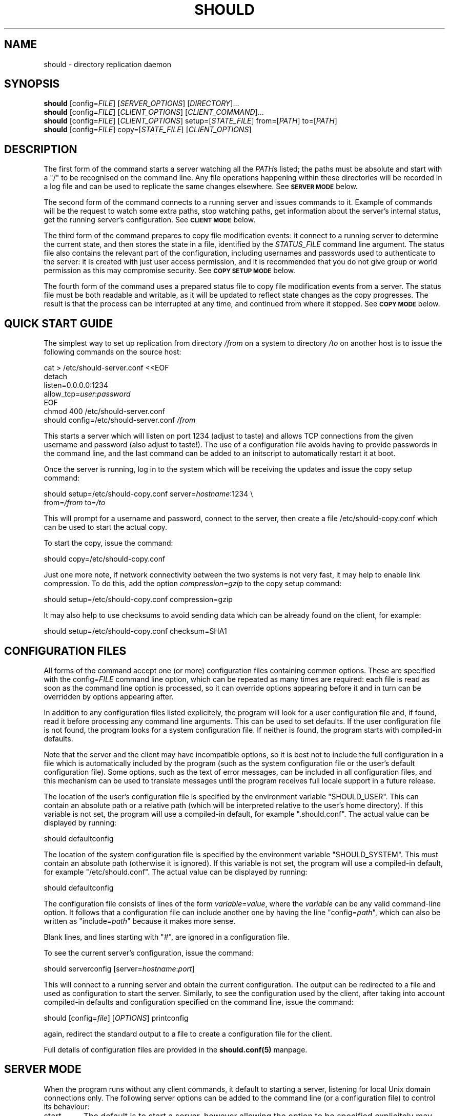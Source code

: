 .TH SHOULD "1" "November 2009" "Should" "User Commands"
\" two definitions borrowed from pod2man
.de Vb \" Begin verbatim text
.ft CW
.nf
.ne \\$1
..
.de Ve \" End verbatim text
.ft R
.fi
..
.SH NAME
should \- directory replication daemon
.SH SYNOPSIS
.B should
[config=\fIFILE\fR]
[\fISERVER_OPTIONS\fR]
[\fIDIRECTORY\fR]...
.br
.B should
[config=\fIFILE\fR]
[\fICLIENT_OPTIONS\fR]
[\fICLIENT_COMMAND\fR]...
.br
.B should
[config=\fIFILE\fR]
[\fICLIENT_OPTIONS\fR]
setup=[\fISTATE_FILE\fR]
from=[\fIPATH\fR]
to=[\fIPATH\fR]
.br
.B should
[config=\fIFILE\fR]
copy=[\fISTATE_FILE\fR]
[\fICLIENT_OPTIONS\fR]
.SH DESCRIPTION
.PP
The first form of the command starts a server watching all the \fIPATH\fRs
listed; the paths must be absolute and start with a "/" to be recognised on
the command line. Any file operations happening within these directories will
be recorded in a log file and can be used to replicate the same changes
elsewhere. See
.SM
.B SERVER MODE
below.
.PP
The second form of the command connects to a running server and issues
commands to it. Example of commands will be the request to watch some extra
paths, stop watching paths, get information about the server's internal
status, get the running server's configuration. See
.SM
.B CLIENT MODE
below.
.PP
The third form of the command prepares to copy file modification events:
it connect to a running server to determine the current state, and then
stores the state in a file, identified by the \fISTATUS_FILE\fR command
line argument. The status file also contains the relevant part of the
configuration, including usernames and passwords used to authenticate
to the server: it is created with just user access permission, and
it is recommended that you do not give group or world permission as
this may compromise security. See
.SM
.B COPY SETUP MODE
below.
.PP
The fourth form of the command uses a prepared status file to copy
file modification events from a server. The status file must be both
readable and writable, as it will be updated to reflect state changes
as the copy progresses. The result is that the process can be interrupted
at any time, and continued from where it stopped. See
.SM
.B COPY MODE
below.
.PP
.SH QUICK START GUIDE
The simplest way to set up replication from directory \fI/from\fR on a
system to directory \fI/to\fR on another host is to issue the following
commands on the source host:
.PP
.Vb 1
\&    cat > /etc/should-server.conf <<EOF
\&    detach
\&    listen=0.0.0.0:1234
\&    allow_tcp=\fIuser\fR:\fIpassword\fR
\&    EOF
\&    chmod 400 /etc/should-server.conf
\&    should config=/etc/should-server.conf \fI/from\fR
.Ve
.PP
This starts a server which will listen on port 1234 (adjust to taste)
and allows TCP connections from the given username and password (also
adjust to taste!). The use of a configuration file avoids having to
provide passwords in the command line, and the last command can be
added to an initscript to automatically restart it at boot.
.PP
Once the server is running, log in to the system which will be
receiving the updates and issue the copy setup command:
.PP
.Vb 1
\&    should setup=/etc/should-copy.conf server=\fIhostname\fR:1234 \\
\&           from=\fI/from\fR to=\fI/to\fR
.Ve
.PP
This will prompt for a username and password, connect to the server,
then create a file /etc/should-copy.conf which can be used to start
the actual copy.
.PP
To start the copy, issue the command:
.PP
.Vb 1
\&    should copy=/etc/should-copy.conf
.Ve
.PP
Just one more note, if network connectivity between the two systems
is not very fast, it may help to enable link compression. To do
this, add the option \fIcompression=gzip\fR to the copy setup command:
.PP
.Vb 1
\&    should setup=/etc/should-copy.conf compression=gzip
.Ve
.PP
It may also help to use checksums to avoid sending data which can be
already found on the client, for example:
.PP
.Vb 1
\&    should setup=/etc/should-copy.conf checksum=SHA1
.Ve
.SH CONFIGURATION FILES
All forms of the command accept one (or more) configuration files
containing common options. These are specified with the
config=\fIFILE\fR command line option, which can be repeated as
many times are required: each file is read as soon as the command
line option is processed, so it can override options appearing before
it and in turn can be overridden by options appearing after.
.PP
In addition to any configuration files listed explicitely, the program
will look for a user configuration file and, if found, read it
before processing any command line arguments. This can be used to
set defaults. If the user configuration file is not found, the program
looks for a system configuration file. If neither is found, the program
starts with compiled-in defaults.
.PP
Note that the server and the client may have incompatible options, so it is
best not to include the full configuration in a file which is automatically
included by the program (such as the system configuration file or the user's
default configuration file). Some options, such as the text of error messages,
can be included in all configuration files, and this mechanism can be used
to translate messages until the program receives full locale support in a future
release.
.PP
The location of the user's configuration file is specified by the
environment variable "SHOULD_USER". This can contain an absolute path
or a relative path (which will be interpreted relative to the user's
home directory). If this variable is not set, the program will use
a compiled-in default, for example ".should.conf". The actual value
can be displayed by running:
.PP
.Vb 1
\&    should defaultconfig
.Ve
.PP
The location of the system configuration file is specified by the
environment variable "SHOULD_SYSTEM". This must contain an absolute path
(otherwise it is ignored). If this variable is not set, the program will
use a compiled-in default, for example "/etc/should.conf". The actual value
can be displayed by running:
.PP
.Vb 1
\&    should defaultconfig
.Ve
.PP
The configuration file consists of lines of the form
\fIvariable\fR=\fIvalue\fR, where the \fIvariable\fR can be any valid
command-line option. It follows that a configuration file can include
another one by having the line "config=\fIpath\fR", which can also be
written as "include=\fIpath\fR" because it makes more sense.
.PP
Blank lines, and lines starting with "#", are ignored in a configuration
file.
.PP
To see the current server's configuration, issue the command:
.PP
.Vb 1
\&    should serverconfig [server=\fIhostname\fR:\fIport\fR]
.Ve
.PP
This will connect to a running server and obtain the current configuration.
The output can be redirected to a file and used as configuration to start
the server. Similarly, to see the configuration used by the client, after
taking into account compiled-in defaults and configuration specified on
the command line, issue the command:
.PP
.Vb 1
\&    should [config=\fIfile\fR] [\fIOPTIONS\fR] printconfig
.Ve
.PP
again, redirect the standard output to a file to create a configuration file
for the client.
.PP
Full details of configuration files are provided in the
.BR should.conf(5)
manpage.
.SH SERVER MODE
When the program runs without any client commands, it default to starting
a server, listening for local Unix domain connections only.
The following server options can be added to the command line
(or a configuration file) to control its behaviour:
.TP
start
The default is to start a server, however allowing the option to be
specified explicitely may make it easier to construct an init script
for should. It also produces an error if used in combination with a
client-only option.
.TP
name=\fINAME\fR
Used to construct default values for some of the other options.
Intended to be used by init scripts which start more than one copy
of the program, to give distinct sets of path names to each copy.
The default is "server" when the program is operating in server mode,
and "copy" when it is operating in copy mode.
.TP
logfile=\fI/PATH\fR
The location of the log file, if the server is running in detach
mode (if not, it will use the standard error); the default value
depends on compiled-in defaults, and also whether the user
has superuser access: the command:
.Vb 1
\&    should defaultlogfile
.Ve
prints the compiled-in default.
.TP
eventdir=\fI/PATH\fR
The directory where the server will keep its event files, ready
to send them to clients; the default value
depends on compiled-in defaults, and also whether the user
has superuser access: the command:
.Vb 1
\&    should defaulteventdir
.Ve
prints the compiled-in default.
.TP
listen=\fI/PATH\fR
The server always listens on a Unix domain socket, the location of
which depends on compiled-in defaults, and also whether the user
has superuser access; this option allows to specify a path to the
socket instead of using the default; used more than once, it allows
to listen on more than one socket. The command:
.Vb 1
\&    should defaultsocket [name=\fRNAME\fI]
.Ve
prints the compiled-in default path.
.TP
listen=\fIHOST\fR:\fIPORT\fR
Listen (TCP) on interface corresponding to \fIHOST\fR and on port \fIPORT\fR;
use "listen=0.0.0.0:\fIPORT\fR" or "listen=[::0]:\fIPORT\fR" to listen on
all IPv4 or IPv6 interfaces respectively; this option can be repeated to
listen on more than one port and/or more than one local interface. Note that
there are two forms of this option, with an absolute path or with a
host and port. If only absolute paths are used, or if this option is
omitted, the server will only listen on local Unix domain sockets.
.TP
allow_unix=\fINAME\fR[:\fIRESTRICTIONS\fR]
Allow Unix user \fINAME\fR to connect via Unix domain sockets. The optional
\fIRESTRICTIONS\fR specify what the user is allowed to do and using which
socket: by default, the user has full control and can connect via any socket.
The \fIRESTRICTIONS\fR is a comma-separated list; each element is either
the name of an action, as explained in
.SM
.B CLIENT MODE
below, or a condition in the form "socket=\fI/path\fR" which specifies that
the user must have connected via that socket (if the program is listening
on more than one). If more than one "socket" option is specified, the user
will be allowed to connect using any of the ones listed. This option can
be repeated to allow more than one user to connect, or to add to a user's
existing list of permitted actions and sockets.
.TP
allow_tcp=\fINAME\fR:\fIPASS\fR[:\fIRESTRICTIONS\fR]
Allow TCP connections authenticated with user name \fINAME\fR and 
password \fIPASS\fR. It is recommended to put this sort of configuration
in a file, rather than on the command line. The optional \fIRESTRICTIONS\fR
specify what the user is allowed to do, and where from: by default, the user
has full control and can connect from anywhere.
The \fIRESTRICTIONS\fR is a comma-separated list; each element is either
the name of an action, as explained in
.SM
.B CLIENT MODE
below, or an IPv4/IPv6 range in the form "host=\fIIP1\fR-\fIIP2\fR" or
"host=\fIIP\fR/\fIBITS\fR", which specifies that the user must have
connected from a matching host; an exclamation point before the range
means that access is forbidden from there. If more than one "host" option
is specified, the first one which matches will be used: for example,
"host=!192.168.5.0/24,host=192.168.0.0/16" allows access from any host
in 192.168.0.0/16, except for 192.168.5.0/24. The "allow_tcp" option
can be repeated to allow more than one user to connect, or to add to a
user's existing list of permitted actions and hosts.
.TP
detach
Detach from the terminal; this is the default if the program is
compiled without a shouldbox (aka extra debugging info).
.TP
nodetach
Don't detach from the terminal (this is the default if the program
is compiled with a shouldbox (aka extra debugging info).
.TP
skip_notice
Skips the copyright notice printed when the program's standard output
is a terminal. Use of this option does not allow you to claim that
you aren't aware of the notice, but it may be useful to reduce the
noise.
.TP
filter=\fIevents\fR
Only consider events which match: see
.SM
.B EVENT FILTERING
below.
.TP
\fI/path\fR
An absolute pathname specifies a directory to watch. Each path can be
followed by options refining the directory selection, as described in
.SM
.B DIRECTORY SELECTION
below. More than one path can be specified, however note that directory
selection options only apply to the last path which precedes them.
.PP
These are just the commonly used options. The program accepts a far
too large number of options, which are fully documented in the
.BR should.conf(5)
manpage.
.SH CLIENT MODE
In client mode, the program connects to a running server and executes
commands on it. At least one client command must be provided to specify
client mode.
.PP
The following options control how to connect to the server:
.TP
server=\fI/PATH\fR
Connect to the server using Unix domain socket \fI/PATH\fR. If no
"server" option is specified, the default is to assume "server=\fIdefault\fR",
where the default depends on whether the user has superuser access;
the command:
.Vb 1
\&    should defaultsocket
.Ve
prints the compiled-in default.
.TP
server=\fIHOST\fR:\fIPORT\fR
Use a TCP connection to the \fIHOST\fR and port \fIPORT\fR specified;
without this option, the program uses a local Unix domain connection.
.TP
tunnel="\fIcommand and arguments\fR"
See
.SM
.B TUNNELS
below.
.TP
remote_should="\fIcommand and arguments\fR"
See
.SM
.B TUNNELS
below.
.TP
user=\fINAME\fR
Identifies the user to the server, if a TCP connection is used (for
Unix domain connection, the user running the program is always used
for identification). If this option is not specified, and a TCP
connection is requested, the program will prompt for the username.
The username also determines what the client will be allowed to do,
depending on the actions listed in the server's "allow_unix" or
"allow_tcp" options.
.TP
password=\fISECRET\fR
Provides a password to the server, if a TCP connection is used.
If this option is not specified, and a TCP connection is requested,
the program will prompt for the password.
.TP
skip_notice
Skips the copyright notice printed when the program's standard output
is a terminal. Use of this option does not allow you to claim that
you aren't aware of the notice, but it may be useful to reduce the
noise.
.PP
These are just the commonly used options. The program accepts a far
too large number of options, which are fully documented in the
.BR should.conf(5)
manpage.
.PP
The following commands can be issued to the running server (if more
than one is specified, they are executed in the order listed in this
documentation, not in the order they are specified on the command line):
.TP
remove=\fI/path\fR
Asks the server to stop watching a directory to watch. This option can
be repeated as many times as necessary. The server must allow the
"remove" action for this to work.
.TP
add=\fI/path\fR
Asks the server to add a directory to watch; this command can be
followed by options refining the directory selection, as described in
.SM
.B DIRECTORY SELECTION
below. This command can be repeated to add more than one watch, however
note that directory selection options only apply to the last "add"
command which precedes them. The server must allow the "add" action
for this to work.
.TP
closelog
Asks the server to close and reopen its log file; this can be used
from a log rotation program. The server must allow the "closelog" action
for this to work.
.TP
purge=\fIDAYS\fR
Asks the server to remove any event log files older than the specified
number of days. Replication which requires older events will need to be
set up again manually, presumably after making the data consistent to
the server's. The server must allow the "purge" action for this to work.
.TP
status
Asks the server's status and prints a summary. The server must allow
the "status" action for this to work.
.TP
serverversion
Print the software version of the server. The server must allow the
"status" action for this to work.
.TP
pid
Print the server's process ID. The server must allow the
"status" action for this to work.
.TP
box
Print the contents of the server's shouldbox (which counts the number
of times a bit of code labelled "this shouldn't happen" is executed).
This only works if the server has been compiled with shouldbox support.
The server must allow the "status" action for this to work.
.TP
watches
Asks the server for the list of directories currently watched. This can
be a long list, including any directories specified when starting the
server or using "add", as well as their subdirectories. The list is
printed to the client's standard output. The server must allow the
"watches" action for this to work.
.TP
servercompress
Asks the server which compression methods it supports, and prints them
to standard output.
The server must allow the "getconf" or "read" action for this to work.
.TP
serverchecksums
Asks the server which checksum methods it supports, and prints them
to standard output.
The server must allow the "getconf" or "read" action for this to work.
.TP
dirsync=\fIpath\fR
Schedules a "dirsync"; the server must be running in copy mode, and
allow the "dirsync" action. The \fIpath\fR is relative to the "from"
and "to" directories.
.TP
update=\fIoption\fR[=\fIvalue\fR]
Updates the server's configuration. This has the same effect as restarting
the server and adding the option at the end of the command line, however
there is no downtime: on the other hand, not all options can be changed this
way. Operations in progress will use the old configuration, and operations
started after the update will use the new one. The server makes sure no parts
of it will use inconsistent configuration. This option can be repeated, in
which case the updates are all applied at the same time, and are all rejected
if one fails. See the
.BR should.conf(5)
manpage for a complete list of server configuration options.
The server must allow the "setconf" action for this to work.
.TP
serverconfig
Asks the server for its current configuration (if appropriate, as modified
while the server was running), and prints the result to standard output.
The server must allow the "getconf" action for this to work.
.TP
ls=\fI/path\fR
Asks the server for a directory listing and prints the result to standard
output. The main reason this exists is because "should" has been used
for remote backups on systems where no other access worked. This command
can be repeated to list more than one directory.
The server must allow the "read" action for this to work.
.TP
cp=\fI/path\fR
Copies a file from the server. This command must be repeated at least
twice (source, destination), and can be repeated more times (list
of sources, destination), in which case the last one must be a directory
on the client's host.
The server must allow the "read" action for this to work.
.TP
df=\fI/path\fR
Determines the disk free and used on the filesystem containing
\fI/path\fR on the server. This command can be repeated.
The server must allow the "read" action for this to work.
.TP
stop
Asks the server to close all files and all network connections and
exit. This could be used in initscripts etc.
The server must allow the "stop" action for this to work.
.SH COPY SETUP MODE
In copy setup mode, the client creates a "status file" to be used
for subsequent copy operations. The file contains information on
how to connect to the server as well as the current event file
number and the position within that file. The server must grant the
"read" and "status" actions to the client for copy mode to work.
.PP
The following options must always be specified:
.TP
setup=\fIPATH\fR
The status file to create. The \fIPATH\fR can be absolute or relative
(to the current directory), but the file must not already exist, as
the program will refuse to overwrite.
.TP
from=\fI/PATH\fR
The directory tree, on the server's side, which contains the files
to be copied. The server must be watching this directory.
.TP
to=\fI/PATH\fR
The directory tree, on the client's side, to which the files will be
copied. If it does not exist, it will be created.
.TP
server=\fIHOST\fR:\fIPORT\fR
Specifies the \fIHOST\fR and port \fIPORT\fR to use to connect to the
server. This is not strictly speaking necessary as one could use a
local Unix domain connection; however it would be pointless except
for testing.
.PP
The following options can be optionally specified:
.TP
user=\fINAME\fR
Identifies the user to the server. If this option is not specified, and a
TCP connection is requested, the program will prompt for the username.
.TP
password=\fISECRET\fR
Provides a password to the server. If this option is not specified,
the program will prompt for the password.
.TP
bwlimit=\fINUMBER\fR
Asks the server to send at most the specified \fINUMBER\fR of kilobytes
per second when providing file data. Setting "bwlimit=0" disables this
function.
.TP
compression=\fIMETHOD\fR[,\fIMETHOD\fR]
Asks the server to compress the file data before sending it. Multiple
methods can be specified, separating them with commas, in which case the
client will prefer the first one, but if that is not supported by the
server it will try the next one, and so on. If the server does not support
any of the methods, no compression will be used.
Use the commands:
.Vb 1
\&    should clientcompress
\&    should \fI[CLIENT_OPTIONS]\fR servercompress
.Ve
to see the methods supported by the client and the server, respectively.
.TP
checksum=\fIMETHOD\fR[,\fIMETHOD\fR]
If the client already has a file, but the data needs to be copied again,
it asks the server to perform checksums on portions of the file to avoid
copying data unnecessarily. Multiple methods can be specified by separating
them with commas, in which case the client will prefer the first one, but if
that is not supported by the server it will try the next one, and so on.
If the server does not support any of the methods, this optimisation
is disabled. Use the commands:
.Vb 1
\&    should clientchecksum
\&    should \fI[CLIENT_OPTIONS]\fR serverchecksum
.Ve
to see the methods supported by the client and the server, respectively.
.TP
translate_ids
Asks the server to translate user IDs to user names when sending
file information; these will then be translated back by the client.
This is the default, and preserves file ownership information.
.TP
keep_ids
Assumes that user IDs are identical on the server and the client,
and therefore does not translate them to user names.
.TP
skip_matching
Assumes that a file with identical size and modification time has
not changed, and avoids copying it even if a file change event is
sent by the server to the client. This is the default, as normally
any file modification will result in the modification time to change.
.TP
copy_matching
The nondefault opposite of skip_matching: if a file change event
arrives, the client will always copy the file, even if it looks
like it already has it.
.TP
tunnel="\fIcommand and arguments\fR"
See
.SM
.B TUNNELS
below.
.TP
remote_should="\fIcommand and arguments\fR"
See
.SM
.B TUNNELS
below.
.TP
filter=\fIevents\fR
Only consider events which match: see
.SM
.B EVENT FILTERING
below. If the server also has an event filter, onlyn events which match
both filters will be considered.
.SH COPY MODE
In copy mode, the client reads configuration information from the
status file, therefore it is only necessary to provide one option:
.TP
copy=\fIPATH\fR
The status file to use. The \fIPATH\fR can be absolute or relative
(to the current directory).
.PP
Some options can be provided here, overriding the ones stored in the copy
setup file, provided they follow the "copy" argument in the command line:
.TP
bwlimit=\fINUMBER\fR
Asks the server to send at most the specified \fINUMBER\fR of kilobytes
per second when providing file data. Setting "bwlimit=0" disables this
function.
.TP
compression=\fIMETHOD\fR[,\fIMETHOD\fR]
Asks the server to compress the file data before sending it. At least one of
the \fIMETHOD\fRs must be supported by both the server and the client,
otherwise no compression will be used.
.TP
checksum=\fIMETHOD\fR[,\fIMETHOD\fR]
Asks the server to use checksums to avoid resending data the client already
has. At least one of the \fIMETHOD\fRs must be supported by both the server
and the client, otherwise this mechanism will be disabled.
.TP
translate_ids
Asks the server to translate user IDs to user names when sending
file information; these will then be translated back by the client.
This is the default, and preserves file ownership information.
.TP
keep_ids
Assumes that user IDs are identical on the server and the client,
and therefore does not translate them to user names.
.TP
skip_matching
Assumes that a file with identical size and modification time has
not changed, and avoids copying it even if a file change event is
sent by the server to the client. This is the default, as normally
any file modification will result in the modification time to change.
.TP
copy_matching
The nondefault opposite of skip_matching: if a file change event
arrives, the client will always copy the file, even if it looks
like it already has it.
.TP
filter=\fIevents\fR
Only consider events which match: see
.SM
.B EVENT FILTERING
below. If the server also has an event filter, onlyn events which match
both filters will be considered.
.PP
It currently not possible to change the options stored in the copy
setup file (without editing it manually, which is not recommended).
A future version of the program will provide this option.
.SH TUNNELS
It is possible to use ssh, or a program with an equivalent interface,
to create tunnels between a should client and a server; this does not
replace, but generalise, the connection specified using "server".
.PP
This option is available in client, copy setup and copy mode, and
has syntax:
.PP
.Vb 1
\&    \fItunnel\fR="\fIprogram and arguments\fR"
.Ve
.PP
for example:
.PP
.Vb 1
\&    should server=/var/run/should.socket tunnel='ssh user@host'
.Ve
.PP
Note that the host name must be specified in the "tunnel" option: it is not
derived from the "server" option. Instead, the remote end of the tunnel is
asked to interpret "server". For example the above will result
in the execution of the command:
.PP
.Vb 1
\&    ssh user@host should server=/var/run/should.socket
.Ve
.PP
which will connect to a running should on the remote server, using a local
socket. It is also possible to use this as a connection proxy:
.PP
.Vb 1
\&    should server=other_host tunnel='ssh user@remote_host'
.Ve
.PP
This results in the remote host connecting via TCP to another remote host
by running:
.PP
.Vb 1
\&    ssh user@host should server=other_host
.Ve
.PP
The remote command defaults to "should" but can be changed with the
\fIremote_should\fR option. This can be used when should is not in the
path on the remote host, or the command name is different. It can also
be used to form more complicated chains of connection proxies, if one
really must, for example:
.PP
.Vb 1
\&    should server=final_host tunnel='ssh user@remote_host' \\
\&           remote_should='ssh another_user@another_host should'
\&
\&    should server=final_host tunnel='ssh user@remote_host' \\
\&           remote_should='ssh another_user@another_host should \\
\&                          remote_should="ssh third_host should"'
.Ve
.PP
This can get very silly very quickly, and you'll go insane trying to quote
it correctly. But we won't try to stop anybody (and you can always use a
configuration file stored in each intermediate host).
.SH DIRECTORY SELECTION
Following a directory path (on the server's command line) or an "add"
command (from the client), it is possible to add options to select
which subdirectories will be watched. These options come in three
groups: find, exclude, and mount
.PP
The "find" options modify the procedure by first finding all subdirectories
of the original directory which match any of the patterns provided,
and them adding them separately; the original directory is not added; for
example, after "add=/tmp" and "find=data", the server may watch directories
like "/tmp/data" or "/tmp/subdir/data" but not "/tmp/other" or "/tmp".
The following "find" options are supported:
.TP
find=\fINAME\fR
Matches a subdirectory if the last part of the pathname is exactly
\fINAME\fR, with the same case.
.TP
ifind=\fINAME\fR
Matches a subdirectory if the last part of the pathname is exactly
\fINAME\fR, ignoring case.
.TP
find_glob=\fIPATTERN\fR
Matches a subdirectory if the last part of the pathname matches the
given shell-style glob. Letter case is significant.
.TP
ifind_glob=\fIPATTERN\fR
Matches a subdirectory if the last part of the pathname matches the
given shell-style glob, ignoring case.
.TP
find_path=\fIPATH/NAME\fR
Matches a subdirectory if the full pathname is exactly \fIPATH/NAME\fR.
Letter case is significant.
This may not seem very useful, but is provided as a side-effect of
the matching mechanism. Moreover, it may be used to include a directory
if exists, without producing an error if it doesn't.
.TP
ifind_path=\fIPATH/NAME\fR
Matches a subdirectory if the full pathname is exactly \fIPATH/NAME\fR,
ignoring case.
.TP
find_path_glob=\fIPATTERN\fR
Matches a subdirectory if the full pathname matches the given
shell-style glob. Letter case is significant.
.TP
ifind_path_glob=\fIPATTERN\fR
Matches a subdirectory if the full pathname matches the given
shell-style glob, ignoring case.
.PP
The "exclude" options determine which subdirectories are actually
watched: if any subdirectory matches, it won't be watched. For
example, after "add=/tmp" and "exclude=data", the server may watch
directories like "/tmp/other" or "/tmp/subdir/blah" but not
"/tmp/data", "/tmp/other/data" or "/tmp/data/other".
The following "exclude" options are supported:
.TP
exclude=\fINAME\fR
Excludes a subdirectory if any part of the pathname, between the root
of the watch and the subdirectory, is exactly \fINAME\fR. Letter
case is significant.
.TP
iexclude=\fINAME\fR
Excludes a subdirectory if any part of the pathname, between the root
of the watch and the subdirectory, is exactly \fINAME\fR, ignoring case.
.TP
exclude_glob=\fIPATTERN\fR
Excludes a subdirectory if any part of the pathname, between the root
of the watch and the subdirectory, matches the given shell-style glob.
Letter case is significant.
.TP
iexclude_glob=\fIPATTERN\fR
Excludes a subdirectory if any part of the pathname, between the root
of the watch and the subdirectory, matches the given shell-style glob,
ignoring case.
.TP
exclude_path=\fIPATH/NAME\fR
Excludes a subdirectory if the full pathname is exactly \fIPATH/NAME\fR.
Letter case is significant.
.TP
iexclude_path=\fIPATH/NAME\fR
Excludes a subdirectory if the full pathname is exactly \fIPATH/NAME\fR,
ignoring case.
.TP
exclude_path_glob=\fIPATTERN\fR
Excludes a subdirectory if the full pathname matches the given
shell-style glob. Letter case is significant.
.TP
iexclude_path_glob=\fIPATTERN\fR
Excludes a subdirectory if the full pathname matches the given
shell-style glob, ignoring case.
.PP
Finally, the "mount" option specifies that only subdirectories in
in the same filesystem as the directory specified will be considered
for watching. Without this option, the program recurses down the
directory tree, without checking that it remains in the same filesystem.
.SH EVENT FILTERING
The program works by collecting information about changes in the filesystem
("events"), storing them, and re-executing the events in a different place
to replicate the changes. Sometimes, it is desirable to consider only
a subset of these events, for example one might use non-realtime replication
by running the "rsync" program evern night, but replicate directory renames
in realtime (because they can cause "rsync" to spend several days copying the
new directory, and deleting the old one, when a simple rename would achieve
the same effect in microseconds).
.PP
The "filter" option allows to select events by type. The argument is a
comma-separate list of event specifications, each of which has the general
form: [!]\fIobject\fR:\fItype\fR, where \fIobject\fR is the object the event
is applied to (file, dir, etc) and \fItype\fR is the type of the event itself.
If the specification is preceded by an exclamation point, it is negated,
so that events matched are rejected and any other events are accepted. The
specifications are applied from left to right, so for example the filter:
.PP
.Vb
\&    filter=file:all,dir:all,!delete
.Ve
.PP
will match any event on files or directories, as long as the event is not
a delete.
.PP
The following \fIobject\fR types are recognised:
.TP
all
Any event. This can be omitted, so "rename" is equivalent to "all:rename"
.TP
file
Events applied to regular files.
.TP
dir
Events applied to directories.
.TP
char
Events applied to character device files.
.TP
block
Events applied to block device files.
.TP
fifo
Events applied to named pipes (fifos).
.TP
symlink
Events applied to symbolic links.
.TP
socket
Events applied to sockets.
.TP
unknown
Events applied to anything else (something which does appear in the
filesystem but is not a regular file, a directory, etc). Mostly used
to exclude such events, e.g. "filter=all,!unknown".
.PP
The following event \fItype\fRs are recognised:
.TP
all
Any event. This can be omitted, so "file" is equivalent to "file:all";
also "all" is equivalent to "all:all".
.TP
meta
Changes in the metadata (access permissions, etc).
.TP
data
Changes in the contents (normally this corresponds to a write to a regular
file). Such changes are collected and processed after the file is closed.
.TP
create
A new object is being created inside the directory tree being watched
(or an object has been renamed from outside the directory tree being
watched).
.TP
delete
An object has been removed from the filesystem (or renamed outside the
directory tree being watched).
.TP
rename
An object has been renamed. This event can be automatically changed to
a delete if the destination is outside the directory tree being watched;
or to a create if the source is outside the directory tree being watched).
.PP
A "rename" event can become a create or a delete at various points during
the processing. If the server notices that the source or destination of
a rename is not being watched, the rename becomes a create or a delete at
that point. The rename can also change into a create or delete at the
client's end, if the source or destination is watched by the server but
is outside the client's replication. Therefore, to replicate renames
only and leave any other changes to a different system, one would start
the server with:
.PP
.Vb
\&    should [\fIother options\fR] filter=rename
.Ve
.PP
and set up the copy with:
.PP
.Vb
\&    should [\fIother options\fR] filter=rename setup=\fIfilename\fR
.Ve
.PP
A future version of should will also allow to filter events by name
as well as by type.
.SH ENVIRONMENT VARIABLES
The following environment variable may modify the program's operation:
.IP SHOULD_USER
The path to the user's configuration file. This is normally specified
as a relative path (which will be interpreted relative to the user's
home directory) but it can also be an absolute path, for example
one can set this variable to "/dev/null" and have no configuration file.
If this variable is not set, the default is set at compile time, and
can be determined by running the command:
.Vb 1
\&    should defaultconfig
.Ve
.IP SHOULD_SYSTEM
The path to the system-wide configuration file, which must be an absolute
path. The file is only used if there is no user's configuration file.
If this variable is not set, the default is set at compile time, and
can be determined by running the command:
.Vb 1
\&    should defaultconfig
.Ve
.IP LC_MONETARY
.IP LC_ALL
.IP LANG
Determine which currency symbol is used to print the current value of
the shouldbox. See your system documentation for valid values and
precedence amongst these variables.
If none of these variable is set, or if the selected locale is unknown
to the system, no currency symbol will be printed.
.SH AUTHOR
Written by Claudio Calvelli.
.SH "REPORTING BUGS"
Report bugs to <should@shouldbox.co.uk>. If possible include "SHOULD BUG" in
the subject so we can give it the appropriate attention.
.SH COPYRIGHT
Copyright \(co 2009 Claudio Calvelli
.br
License GPLv3+: GNU GPL version 3 or later <http://gnu.org/licenses/gpl.html>
.br
This is free software: you are free to change and redistribute it.
There is NO WARRANTY, to the extent permitted by law.
.SH "SEE ALSO"
.BR Should::Client(3),
.BR should.conf(5)
